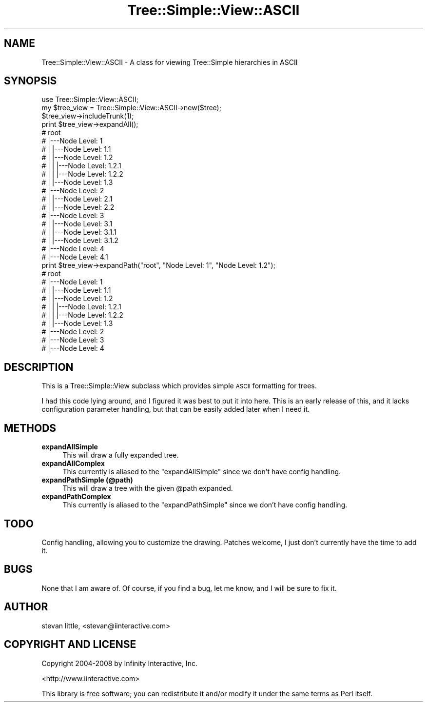 .\" Automatically generated by Pod::Man 2.27 (Pod::Simple 3.28)
.\"
.\" Standard preamble:
.\" ========================================================================
.de Sp \" Vertical space (when we can't use .PP)
.if t .sp .5v
.if n .sp
..
.de Vb \" Begin verbatim text
.ft CW
.nf
.ne \\$1
..
.de Ve \" End verbatim text
.ft R
.fi
..
.\" Set up some character translations and predefined strings.  \*(-- will
.\" give an unbreakable dash, \*(PI will give pi, \*(L" will give a left
.\" double quote, and \*(R" will give a right double quote.  \*(C+ will
.\" give a nicer C++.  Capital omega is used to do unbreakable dashes and
.\" therefore won't be available.  \*(C` and \*(C' expand to `' in nroff,
.\" nothing in troff, for use with C<>.
.tr \(*W-
.ds C+ C\v'-.1v'\h'-1p'\s-2+\h'-1p'+\s0\v'.1v'\h'-1p'
.ie n \{\
.    ds -- \(*W-
.    ds PI pi
.    if (\n(.H=4u)&(1m=24u) .ds -- \(*W\h'-12u'\(*W\h'-12u'-\" diablo 10 pitch
.    if (\n(.H=4u)&(1m=20u) .ds -- \(*W\h'-12u'\(*W\h'-8u'-\"  diablo 12 pitch
.    ds L" ""
.    ds R" ""
.    ds C` ""
.    ds C' ""
'br\}
.el\{\
.    ds -- \|\(em\|
.    ds PI \(*p
.    ds L" ``
.    ds R" ''
.    ds C`
.    ds C'
'br\}
.\"
.\" Escape single quotes in literal strings from groff's Unicode transform.
.ie \n(.g .ds Aq \(aq
.el       .ds Aq '
.\"
.\" If the F register is turned on, we'll generate index entries on stderr for
.\" titles (.TH), headers (.SH), subsections (.SS), items (.Ip), and index
.\" entries marked with X<> in POD.  Of course, you'll have to process the
.\" output yourself in some meaningful fashion.
.\"
.\" Avoid warning from groff about undefined register 'F'.
.de IX
..
.nr rF 0
.if \n(.g .if rF .nr rF 1
.if (\n(rF:(\n(.g==0)) \{
.    if \nF \{
.        de IX
.        tm Index:\\$1\t\\n%\t"\\$2"
..
.        if !\nF==2 \{
.            nr % 0
.            nr F 2
.        \}
.    \}
.\}
.rr rF
.\"
.\" Accent mark definitions (@(#)ms.acc 1.5 88/02/08 SMI; from UCB 4.2).
.\" Fear.  Run.  Save yourself.  No user-serviceable parts.
.    \" fudge factors for nroff and troff
.if n \{\
.    ds #H 0
.    ds #V .8m
.    ds #F .3m
.    ds #[ \f1
.    ds #] \fP
.\}
.if t \{\
.    ds #H ((1u-(\\\\n(.fu%2u))*.13m)
.    ds #V .6m
.    ds #F 0
.    ds #[ \&
.    ds #] \&
.\}
.    \" simple accents for nroff and troff
.if n \{\
.    ds ' \&
.    ds ` \&
.    ds ^ \&
.    ds , \&
.    ds ~ ~
.    ds /
.\}
.if t \{\
.    ds ' \\k:\h'-(\\n(.wu*8/10-\*(#H)'\'\h"|\\n:u"
.    ds ` \\k:\h'-(\\n(.wu*8/10-\*(#H)'\`\h'|\\n:u'
.    ds ^ \\k:\h'-(\\n(.wu*10/11-\*(#H)'^\h'|\\n:u'
.    ds , \\k:\h'-(\\n(.wu*8/10)',\h'|\\n:u'
.    ds ~ \\k:\h'-(\\n(.wu-\*(#H-.1m)'~\h'|\\n:u'
.    ds / \\k:\h'-(\\n(.wu*8/10-\*(#H)'\z\(sl\h'|\\n:u'
.\}
.    \" troff and (daisy-wheel) nroff accents
.ds : \\k:\h'-(\\n(.wu*8/10-\*(#H+.1m+\*(#F)'\v'-\*(#V'\z.\h'.2m+\*(#F'.\h'|\\n:u'\v'\*(#V'
.ds 8 \h'\*(#H'\(*b\h'-\*(#H'
.ds o \\k:\h'-(\\n(.wu+\w'\(de'u-\*(#H)/2u'\v'-.3n'\*(#[\z\(de\v'.3n'\h'|\\n:u'\*(#]
.ds d- \h'\*(#H'\(pd\h'-\w'~'u'\v'-.25m'\f2\(hy\fP\v'.25m'\h'-\*(#H'
.ds D- D\\k:\h'-\w'D'u'\v'-.11m'\z\(hy\v'.11m'\h'|\\n:u'
.ds th \*(#[\v'.3m'\s+1I\s-1\v'-.3m'\h'-(\w'I'u*2/3)'\s-1o\s+1\*(#]
.ds Th \*(#[\s+2I\s-2\h'-\w'I'u*3/5'\v'-.3m'o\v'.3m'\*(#]
.ds ae a\h'-(\w'a'u*4/10)'e
.ds Ae A\h'-(\w'A'u*4/10)'E
.    \" corrections for vroff
.if v .ds ~ \\k:\h'-(\\n(.wu*9/10-\*(#H)'\s-2\u~\d\s+2\h'|\\n:u'
.if v .ds ^ \\k:\h'-(\\n(.wu*10/11-\*(#H)'\v'-.4m'^\v'.4m'\h'|\\n:u'
.    \" for low resolution devices (crt and lpr)
.if \n(.H>23 .if \n(.V>19 \
\{\
.    ds : e
.    ds 8 ss
.    ds o a
.    ds d- d\h'-1'\(ga
.    ds D- D\h'-1'\(hy
.    ds th \o'bp'
.    ds Th \o'LP'
.    ds ae ae
.    ds Ae AE
.\}
.rm #[ #] #H #V #F C
.\" ========================================================================
.\"
.IX Title "Tree::Simple::View::ASCII 3"
.TH Tree::Simple::View::ASCII 3 "2014-01-07" "perl v5.14.4" "User Contributed Perl Documentation"
.\" For nroff, turn off justification.  Always turn off hyphenation; it makes
.\" way too many mistakes in technical documents.
.if n .ad l
.nh
.SH "NAME"
Tree::Simple::View::ASCII \- A class for viewing Tree::Simple hierarchies in ASCII
.SH "SYNOPSIS"
.IX Header "SYNOPSIS"
.Vb 1
\&  use Tree::Simple::View::ASCII;
\&  
\&  my $tree_view = Tree::Simple::View::ASCII\->new($tree);
\&  
\&  $tree_view\->includeTrunk(1);
\&  
\&  print $tree_view\->expandAll();
\&  
\&  # root
\&  #     |\-\-\-Node Level: 1
\&  #     |       |\-\-\-Node Level: 1.1
\&  #     |       |\-\-\-Node Level: 1.2
\&  #     |       |       |\-\-\-Node Level: 1.2.1
\&  #     |       |       |\-\-\-Node Level: 1.2.2
\&  #     |       |\-\-\-Node Level: 1.3
\&  #     |\-\-\-Node Level: 2
\&  #     |       |\-\-\-Node Level: 2.1
\&  #     |       |\-\-\-Node Level: 2.2
\&  #     |\-\-\-Node Level: 3
\&  #     |       |\-\-\-Node Level: 3.1
\&  #     |               |\-\-\-Node Level: 3.1.1
\&  #     |               |\-\-\-Node Level: 3.1.2
\&  #     |\-\-\-Node Level: 4
\&  #             |\-\-\-Node Level: 4.1
\&
\&  print $tree_view\->expandPath("root", "Node Level: 1", "Node Level: 1.2");
\&
\&  # root
\&  #     |\-\-\-Node Level: 1
\&  #     |       |\-\-\-Node Level: 1.1
\&  #     |       |\-\-\-Node Level: 1.2
\&  #     |       |       |\-\-\-Node Level: 1.2.1
\&  #     |       |       |\-\-\-Node Level: 1.2.2
\&  #     |       |\-\-\-Node Level: 1.3
\&  #     |\-\-\-Node Level: 2
\&  #     |\-\-\-Node Level: 3
\&  #     |\-\-\-Node Level: 4
.Ve
.SH "DESCRIPTION"
.IX Header "DESCRIPTION"
This is a Tree::Simple::View subclass which provides simple \s-1ASCII\s0 formatting for trees.
.PP
I had this code lying around, and I figured it was best to put it into here. This is 
an early release of this, and it lacks configuration parameter handling, but that can 
be easily added later when I need it.
.SH "METHODS"
.IX Header "METHODS"
.IP "\fBexpandAllSimple\fR" 4
.IX Item "expandAllSimple"
This will draw a fully expanded tree.
.IP "\fBexpandAllComplex\fR" 4
.IX Item "expandAllComplex"
This currently is aliased to the \f(CW\*(C`expandAllSimple\*(C'\fR since we don't have config handling.
.IP "\fBexpandPathSimple (@path)\fR" 4
.IX Item "expandPathSimple (@path)"
This will draw a tree with the given \f(CW@path\fR expanded.
.IP "\fBexpandPathComplex\fR" 4
.IX Item "expandPathComplex"
This currently is aliased to the \f(CW\*(C`expandPathSimple\*(C'\fR since we don't have config handling.
.SH "TODO"
.IX Header "TODO"
Config handling, allowing you to customize the drawing. Patches welcome, I just don't 
currently have the time to add it.
.SH "BUGS"
.IX Header "BUGS"
None that I am aware of. Of course, if you find a bug, let me know, and I will be sure to fix it.
.SH "AUTHOR"
.IX Header "AUTHOR"
stevan little, <stevan@iinteractive.com>
.SH "COPYRIGHT AND LICENSE"
.IX Header "COPYRIGHT AND LICENSE"
Copyright 2004\-2008 by Infinity Interactive, Inc.
.PP
<http://www.iinteractive.com>
.PP
This library is free software; you can redistribute it and/or modify
it under the same terms as Perl itself.
